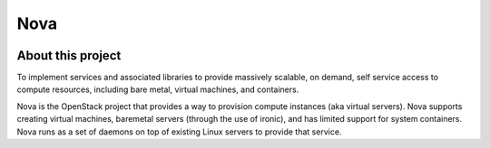 Nova
=====

    .. _summary:

About this project
------------

To implement services and associated libraries to provide massively scalable, on demand, self service access to compute resources, including bare metal, virtual machines, and containers.


Nova is the OpenStack project that provides a way to provision compute instances (aka virtual servers). Nova supports creating virtual machines, baremetal servers (through the use of ironic), and has limited support for system containers. Nova runs as a set of daemons on top of existing Linux servers to provide that service.
